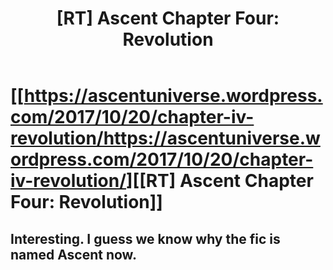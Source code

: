 #+TITLE: [RT] Ascent Chapter Four: Revolution

* [[https://ascentuniverse.wordpress.com/2017/10/20/chapter-iv-revolution/https://ascentuniverse.wordpress.com/2017/10/20/chapter-iv-revolution/][[RT] Ascent Chapter Four: Revolution]]
:PROPERTIES:
:Author: TheUtilitaria
:Score: 13
:DateUnix: 1508532243.0
:DateShort: 2017-Oct-21
:END:

** Interesting. I guess we know why the fic is named Ascent now.
:PROPERTIES:
:Author: Jello_Raptor
:Score: 3
:DateUnix: 1508644521.0
:DateShort: 2017-Oct-22
:END:
